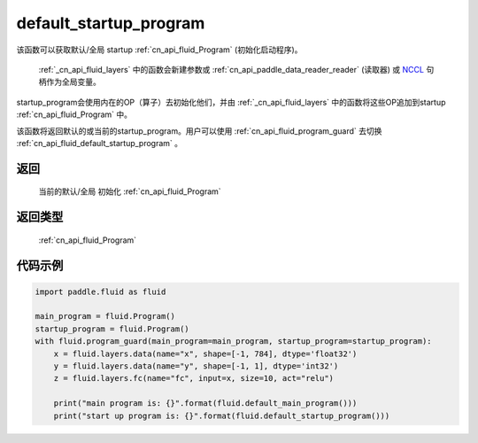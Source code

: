 .. _cn_api_fluid_default_startup_program:




default_startup_program
-------------------------------

.. py:function:: paddle.fluid.default_startup_program()



该函数可以获取默认/全局 startup :ref:`cn_api_fluid_Program` (初始化启动程序)。

 :ref:`_cn_api_fluid_layers` 中的函数会新建参数或 :ref:`cn_api_paddle_data_reader_reader` (读取器) 或 `NCCL <https://developer.nvidia.com/nccl>`_ 句柄作为全局变量。

startup_program会使用内在的OP（算子）去初始化他们，并由 :ref:`_cn_api_fluid_layers` 中的函数将这些OP追加到startup :ref:`cn_api_fluid_Program` 中。

该函数将返回默认的或当前的startup_program。用户可以使用 :ref:`cn_api_fluid_program_guard`  去切换 :ref:`cn_api_fluid_default_startup_program` 。

返回
::::::::::::
 当前的默认/全局 初始化 :ref:`cn_api_fluid_Program`

返回类型
::::::::::::
 :ref:`cn_api_fluid_Program`

代码示例
::::::::::::

.. code-block:: python

        import paddle.fluid as fluid
     
        main_program = fluid.Program()
        startup_program = fluid.Program()
        with fluid.program_guard(main_program=main_program, startup_program=startup_program):
            x = fluid.layers.data(name="x", shape=[-1, 784], dtype='float32')
            y = fluid.layers.data(name="y", shape=[-1, 1], dtype='int32')
            z = fluid.layers.fc(name="fc", input=x, size=10, act="relu")
     
            print("main program is: {}".format(fluid.default_main_program()))
            print("start up program is: {}".format(fluid.default_startup_program()))



